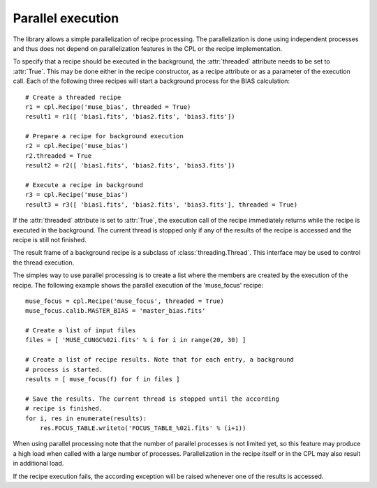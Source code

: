 .. _parallel:

Parallel execution
==================

The library allows a simple parallelization of recipe processing. The
parallelization is done using independent processes and thus does not depend
on parallelization features in the CPL or the recipe implementation.

To specify that a recipe should be executed in the background, the :attr:`threaded`
attribute needs to be set to :attr:`True`. This may be done either in the recipe
constructor, as a recipe attribute or as a parameter of the execution
call. Each of the following three recipes will start a background process for
the BIAS calculation::

  # Create a threaded recipe
  r1 = cpl.Recipe('muse_bias', threaded = True)
  result1 = r1([ 'bias1.fits', 'bias2.fits', 'bias3.fits'])

  # Prepare a recipe for background execution
  r2 = cpl.Recipe('muse_bias')
  r2.threaded = True
  result2 = r2([ 'bias1.fits', 'bias2.fits', 'bias3.fits'])

  # Execute a recipe in background
  r3 = cpl.Recipe('muse_bias')
  result3 = r3([ 'bias1.fits', 'bias2.fits', 'bias3.fits'], threaded = True)

If the :attr:`threaded` attribute is set to :attr:`True`, the execution call
of the recipe immediately returns while the recipe is executed in the
background. The current thread is stopped only if any of the results of the
recipe is accessed and the recipe is still not finished.

The result frame of a background recipe is a subclass of
:class:`threading.Thread`. This interface may be used to control the thread
execution.

The simples way to use parallel processing is to create a list where the
members are created by the execution of the recipe. The following example
shows the parallel execution of the 'muse_focus' recipe::

  muse_focus = cpl.Recipe('muse_focus', threaded = True)
  muse_focus.calib.MASTER_BIAS = 'master_bias.fits'

  # Create a list of input files
  files = [ 'MUSE_CUNGC%02i.fits' % i for i in range(20, 30) ]

  # Create a list of recipe results. Note that for each entry, a background
  # process is started.
  results = [ muse_focus(f) for f in files ]

  # Save the results. The current thread is stopped until the according
  # recipe is finished.
  for i, res in enumerate(results):
      res.FOCUS_TABLE.writeto('FOCUS_TABLE_%02i.fits' % (i+1))

When using parallel processing note that the number of parallel processes is
not limited yet, so this feature may produce a high load when called with a
large number of processes. Parallelization in the recipe itself or in the CPL may
also result in additional load.

If the recipe execution fails, the according exception will be raised whenever
one of the results is accessed.
